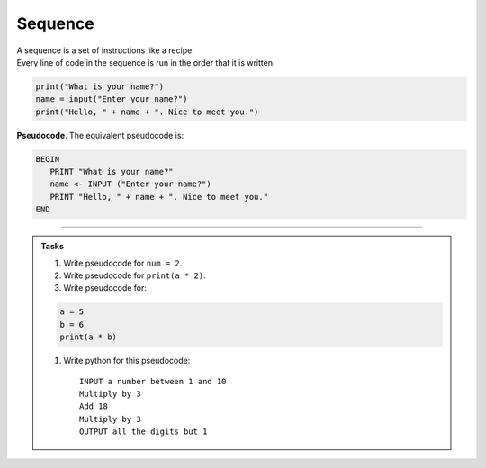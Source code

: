 ==========================
Sequence
==========================

| A sequence is a set of instructions like a recipe.
| Every line of code in the sequence is run in the order that it is written.


.. code-block:: python

   print("What is your name?")
   name = input("Enter your name?")
   print("Hello, " + name + ". Nice to meet you.")

| **Pseudocode**. The equivalent pseudocode is:

.. code-block::

   BEGIN
      PRINT "What is your name?"
      name <- INPUT ("Enter your name?")
      PRINT "Hello, " + name + ". Nice to meet you."
   END

----

.. admonition:: Tasks

    #. Write pseudocode for ``num = 2``.
    #. Write pseudocode for ``print(a * 2)``.
    #. Write pseudocode for:

    .. code-block:: python
    
        a = 5
        b = 6
        print(a * b)

    #. Write python for this pseudocode::
    
        INPUT a number between 1 and 10
        Multiply by 3 
        Add 18
        Multiply by 3
        OUTPUT all the digits but 1
